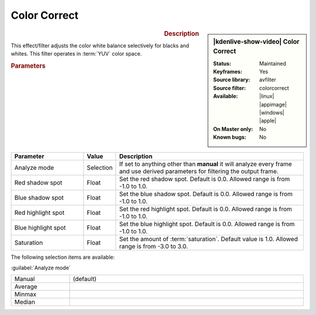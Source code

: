 .. meta::

   :description: Kdenlive Video Effects - Color Correct
   :keywords: KDE, Kdenlive, video editor, help, learn, easy, effects, filter, video effects, color and image correction, color correct

   :authors: - Bernd Jordan (https://discuss.kde.org/u/berndmj)

   :license: Creative Commons License SA 4.0


Color Correct
=============

.. figure:: /images/effects_and_compositions/kdenlive2304_effects-color_correct.webp
   :width: 365px
   :figwidth: 365px
   :align: left
   :alt: kdenlive2304_effects-color_correct

.. sidebar:: |kdenlive-show-video| Color Correct

   :**Status**:
      Maintained
   :**Keyframes**:
      Yes
   :**Source library**:
      avfilter
   :**Source filter**:
      colorcorrect
   :**Available**:
      |linux| |appimage| |windows| |apple|
   :**On Master only**:
      No
   :**Known bugs**:
      No

.. rst-class:: clear-both


.. rubric:: Description

This effect/filter adjusts the color white balance selectively for blacks and whites. This filter operates in :term:`YUV` color space.


.. rubric:: Parameters

.. list-table::
   :header-rows: 1
   :width: 100%
   :widths: 25 10 65
   :class: table-wrap

   * - Parameter
     - Value
     - Description
   * - Analyze mode
     - Selection
     - If set to anything other than **manual** it will analyze every frame and use derived parameters for filtering the output frame.
   * - Red shadow spot
     - Float
     - Set the red shadow spot. Default is 0.0. Allowed range is from -1.0 to 1.0.
   * - Blue shadow spot
     - Float
     - Set the blue shadow spot. Default is 0.0. Allowed range is from -1.0 to 1.0.
   * - Red highlight spot
     - Float
     - Set the red highlight spot. Default is 0.0. Allowed range is from -1.0 to 1.0.
   * - Blue highlight spot
     - Float
     - Set the blue highlight spot. Default is 0.0. Allowed range is from -1.0 to 1.0.
   * - Saturation
     - Float
     - Set the amount of :term:`saturation`. Default value is 1.0. Allowed range is from -3.0 to 3.0.

The following selection items are available:

:guilabel:`Analyze mode`

.. list-table::
   :width: 100%
   :widths: 20 80
   :class: table-simple

   * - Manual
     - (default)
   * - Average
     - 
   * - Minmax
     - 
   * - Median
     - 

